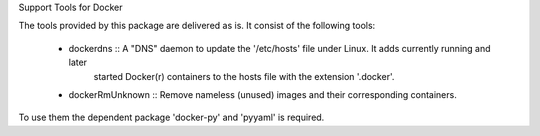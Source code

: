 Support Tools for Docker

The tools provided by this package are delivered as is. 
It consist of the following tools:

    - dockerdns :: A "DNS" daemon to update the '/etc/hosts' file under Linux. It adds currently running and later
                   started Docker(r) containers to the hosts file with the extension '.docker'.

    - dockerRmUnknown :: Remove nameless (unused) images and their corresponding containers.

To use them the dependent package 'docker-py' and 'pyyaml' is required.

